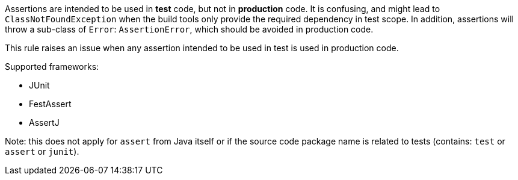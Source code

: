 Assertions are intended to be used in *test* code, but not in *production* code. It is confusing, and might lead to `+ClassNotFoundException+` when the build tools only provide the required dependency in test scope.
 In addition, assertions will throw a sub-class of `+Error+`: `+AssertionError+`, which should be avoided in production code.

This rule raises an issue when any assertion intended to be used in test is used in production code.

Supported frameworks:

* JUnit
* FestAssert
* AssertJ

Note: this does not apply for `+assert+` from Java itself or if the source code package name is related to tests (contains: `+test+` or `+assert+` or `+junit+`).

